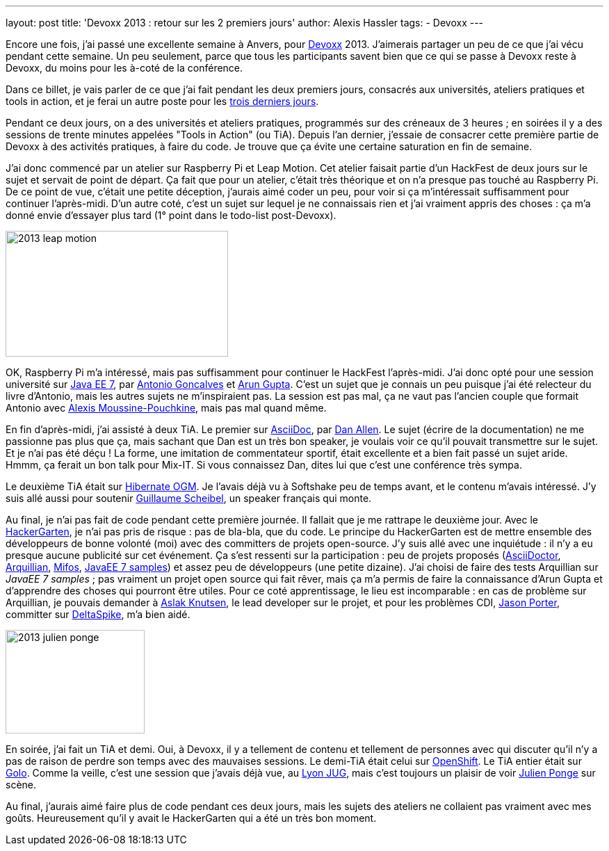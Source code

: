---
layout: post
title: 'Devoxx 2013 : retour sur les 2 premiers jours'
author: Alexis Hassler
tags:
- Devoxx
---

Encore une fois, j'ai passé une excellente semaine à Anvers, pour link:https://devoxx.be[Devoxx] 2013. 
J'aimerais partager un peu de ce que j'ai vécu pendant cette semaine. 
Un peu seulement, parce que tous les participants savent bien que ce qui se passe à Devoxx reste à Devoxx, du moins pour les à-coté de la conférence.

Dans ce billet, je vais parler de ce que j'ai fait pendant les deux premiers jours, consacrés aux universités, ateliers pratiques et tools in action, et je ferai un autre poste pour les link:/2013/12/08/devoxx-2013-retour-sur-la-deuxieme.html[trois derniers jours].

Pendant ce deux jours, on a des universités et ateliers pratiques, programmés sur des créneaux de 3 heures ; 
en soirées il y a des sessions de trente minutes appelées "Tools in Action" (ou TiA). 
Depuis l'an dernier, j'essaie de consacrer cette première partie de Devoxx à des activités pratiques, à faire du code. 
Je trouve que ça évite une certaine saturation en fin de semaine.
//<!--more-->

J'ai donc commencé par un atelier sur Raspberry Pi et Leap Motion. 
Cet atelier faisait partie d'un HackFest de deux jours sur le sujet et servait de point de départ. 
Ça fait que pour un atelier, c'était très théorique et on n'a presque pas touché au Raspberry Pi. 
De ce point de vue, c'était une petite déception, j'aurais aimé coder un peu, pour voir si ça m'intéressait suffisamment pour continuer l'après-midi. 
D'un autre coté, c'est un sujet sur lequel je ne connaissais rien et j'ai vraiment appris des choses : 
ça m'a donné envie d'essayer plus tard (1° point dans le todo-list post-Devoxx).

image::/images/devoxx/2013-leap-motion.jpg[, 320, 181, role="center"]

OK, Raspberry Pi m'a intéressé, mais pas suffisamment pour continuer le HackFest l'après-midi. 
J'ai donc opté pour une session université sur link:https://web.archive.org/web/20131112092658/http://devoxx.be/dv13-arun-gupta.html?presId=3740[Java EE 7], par link:https://bsky.app/profile/agoncal.bsky.social[Antonio Goncalves] et link:https://bsky.app/profile/arungupta.bsky.social[Arun Gupta]. 
C'est un sujet que je connais un peu puisque j'ai été relecteur du livre d'Antonio, mais les autres sujets ne m'inspiraient pas. 
La session est pas mal, ça ne vaut pas l'ancien couple que formait Antonio avec link:https://www.linkedin.com/in/alexismp/[Alexis Moussine-Pouchkine], mais pas mal quand même.

En fin d'après-midi, j'ai assisté à deux TiA. 
Le premier sur link:https://web.archive.org/web/20131113041855/http://www.devoxx.be/dv13-dan-allen.html?presId=3557[AsciiDoc], par link:https://bsky.app/profile/mojavelinux.com[Dan Allen]. 
Le sujet (écrire de la documentation) ne me passionne pas plus que ça, mais sachant que Dan est un très bon speaker, je voulais voir ce qu'il pouvait transmettre sur le sujet. Et je n'ai pas été déçu ! 
La forme, une imitation de commentateur sportif, était excellente et a bien fait passé un sujet aride. 
Hmmm, ça ferait un bon talk pour Mix-IT. 
Si vous connaissez Dan, dites lui que c'est une conférence très sympa.

Le deuxième TiA était sur link:https://web.archive.org/web/20130913065802/http://www.devoxx.be/dv13-guillaume-scheibel.html?presId=3140[Hibernate OGM]. 
Je l'avais déjà vu à Softshake peu de temps avant, et le contenu m'avais intéressé. 
J'y suis allé aussi pour soutenir link:https://bsky.app/profile/gscheibel.bsky.social[Guillaume Scheibel], un speaker français qui monte.

Au final, je n'ai pas fait de code pendant cette première journée. 
Il fallait que je me rattrape le deuxième jour. 
Avec le link:https://www.hackergarten.net/[HackerGarten], je n'ai pas pris de risque : pas de bla-bla, que du code. 
Le principe du HackerGarten est de mettre ensemble des développeurs de bonne volonté (moi) avec des committers de projets open-source. 
J'y suis allé avec une inquiétude : il n'y a eu presque aucune publicité sur cet événement. 
Ça s'est ressenti sur la participation : peu de projets proposés (link:https://asciidoctor.org[AsciiDoctor], link:https://arquillian.org[Arquillian], link:https://mifos.org/[Mifos], link:https://github.com/arun-gupta/javaee7-samples[JavaEE 7 samples]) et assez peu de développeurs (une petite dizaine). 
J'ai choisi de faire des tests Arquillian sur _JavaEE 7 samples_ ; pas vraiment un projet open source qui fait rêver, mais ça m'a permis de faire la connaissance d'Arun Gupta et d'apprendre des choses qui pourront être utiles. 
Pour ce coté apprentissage, le lieu est incomparable : en cas de problème sur Arquillian, je pouvais demander à link:https://www.linkedin.com/in/aslakknutsen/[Aslak Knutsen], le lead developer sur le projet, et pour les problèmes CDI, link:https://bsky.app/profile/lightguardjp.bsky.social[Jason Porter], committer sur link:https://deltaspike.apache.org/[DeltaSpike], m'a bien aidé.

image::/images/devoxx/2013-julien-ponge.jpg[, 200, 149, role="right"]
En soirée, j'ai fait un TiA et demi. Oui, à Devoxx, il y a tellement de contenu et tellement de personnes avec qui discuter qu'il n'y a pas de raison de perdre son temps avec des mauvaises sessions. 
Le demi-TiA était celui sur link:https://web.archive.org/web/20131113041628/http://www.devoxx.be/dv13-eric-d-schabell.html?presId=3274[OpenShift]. 
Le TiA entier était sur link:https://web.archive.org/web/20130913065257/http://www.devoxx.be/dv13-julien-ponge.html?presId=3475[Golo]. 
Comme la veille, c'est une session que j'avais déjà vue, au link:https://lyonjug.org/[Lyon JUG], mais c'est toujours un plaisir de voir link:https://bsky.app/profile/julien.ponge.org[Julien Ponge] sur scène.

Au final, j'aurais aimé faire plus de code pendant ces deux jours, mais les sujets des ateliers ne collaient pas vraiment avec mes goûts. 
Heureusement qu'il y avait le HackerGarten qui a été un très bon moment.
